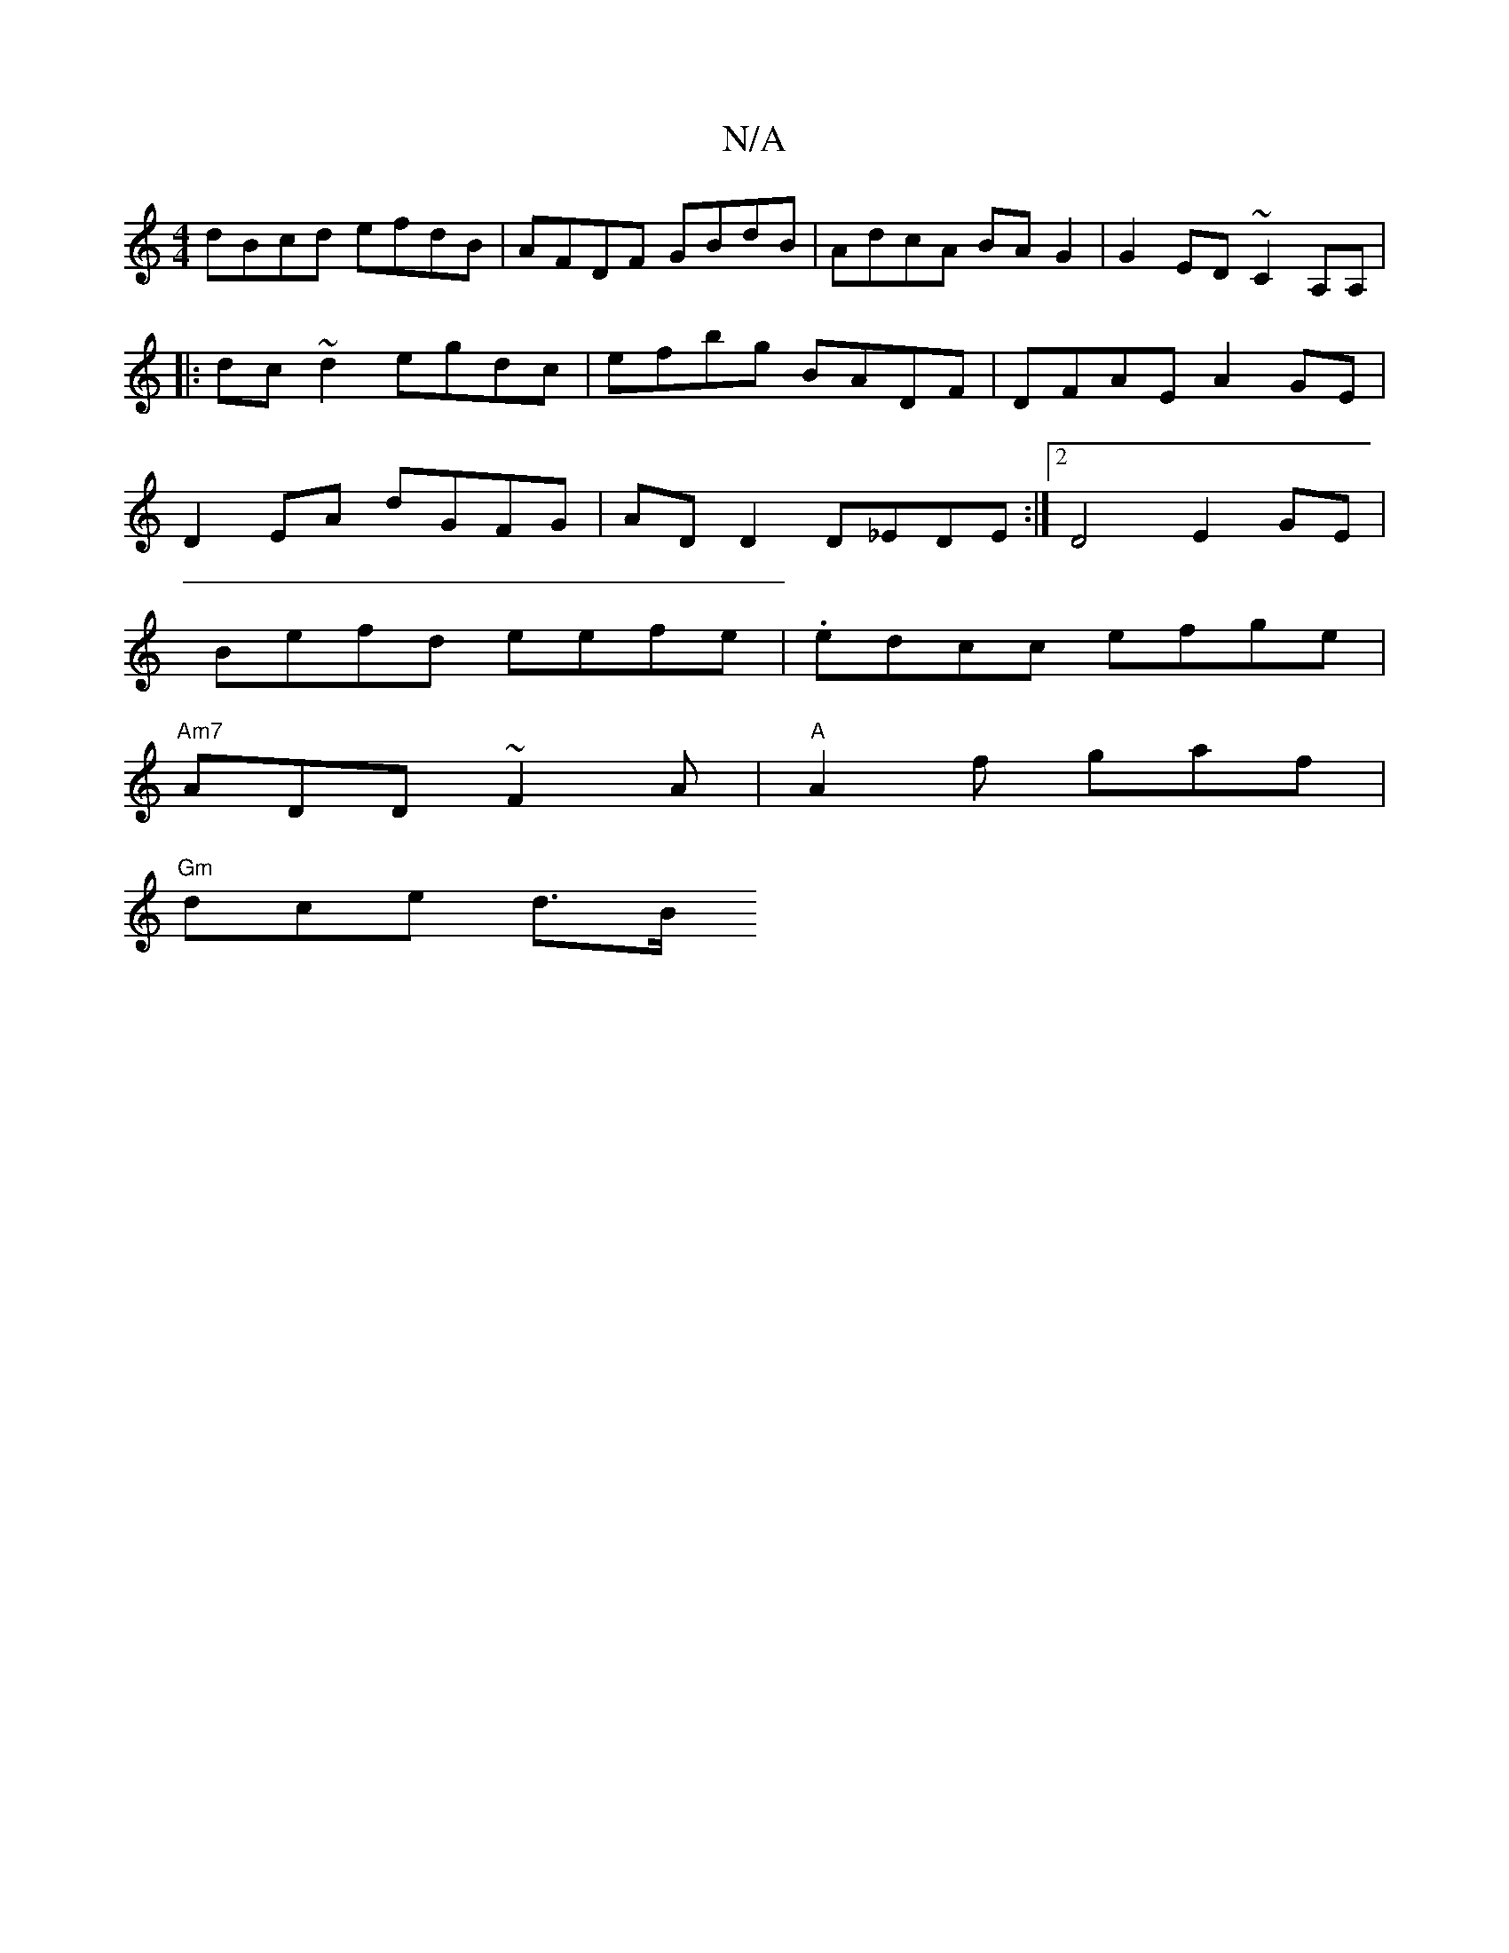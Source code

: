 X:1
T:N/A
M:4/4
R:N/A
K:Cmajor
 dBcd efdB | AFDF GBdB | AdcA BA G2 | G2ED ~C2A,A, |
|: dc~d2 egdc |efbg BADF | DFAE A2 GE |
D2 EA dGFG | AD D2 D_EDE :|2 D4 E2 GE |
Befd eefe | .edcc efge|
"Am7" ADD ~F2 A | "A"A2f gaf |
"Gm" dce d>B